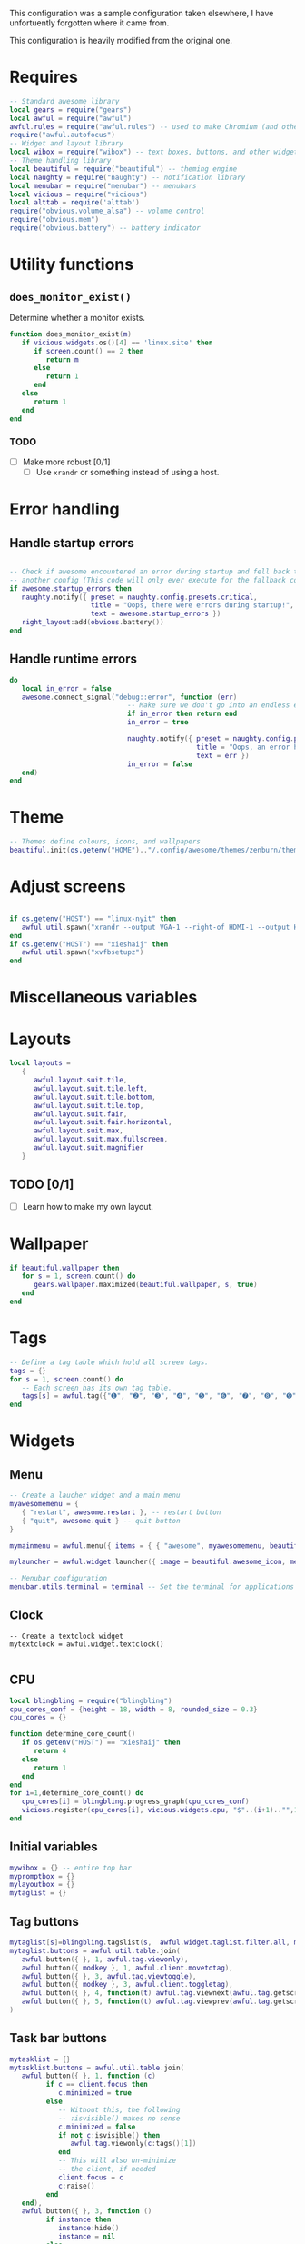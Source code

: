This configuration was a sample configuration taken elsewhere, I have unfortuently forgotten where it came from.

This configuration is heavily modified from the original one.

* Requires

  #+begin_src lua :tangle yes
    -- Standard awesome library
    local gears = require("gears")
    local awful = require("awful")
    awful.rules = require("awful.rules") -- used to make Chromium (and others) to go specific workspaces (and more!)
    require("awful.autofocus")
    -- Widget and layout library
    local wibox = require("wibox") -- text boxes, buttons, and other widgets
    -- Theme handling library
    local beautiful = require("beautiful") -- theming engine
    local naughty = require("naughty") -- notification library
    local menubar = require("menubar") -- menubars
    local vicious = require("vicious")
    local alttab = require('alttab')
    require("obvious.volume_alsa") -- volume control
    require("obvious.mem")
    require("obvious.battery") -- battery indicator

  #+END_SRC

* Utility functions

** =does_monitor_exist()=


   Determine whether a monitor exists.   

   #+BEGIN_SRC lua :tangle yes
     function does_monitor_exist(m)
        if vicious.widgets.os()[4] == 'linux.site' then
           if screen.count() == 2 then
              return m
           else
              return 1
           end
        else
           return 1
        end
     end
   #+END_SRC

*** TODO

    - [ ] Make more robust [0/1]
      - [ ] Use =xrandr= or something instead of using a host.

* Error handling

** Handle startup errors
    
   #+BEGIN_SRC lua :tangle yes

     -- Check if awesome encountered an error during startup and fell back to
     -- another config (This code will only ever execute for the fallback config)
     if awesome.startup_errors then
        naughty.notify({ preset = naughty.config.presets.critical,
                         title = "Oops, there were errors during startup!",
                         text = awesome.startup_errors })
        right_layout:add(obvious.battery())
     end
   #+END_SRC

** Handle runtime errors

   #+BEGIN_SRC lua :tangle yes
     do
        local in_error = false
        awesome.connect_signal("debug::error", function (err)
                                  -- Make sure we don't go into an endless error loop
                                  if in_error then return end
                                  in_error = true

                                  naughty.notify({ preset = naughty.config.presets.critical,
                                                   title = "Oops, an error happened!",
                                                   text = err })
                                  in_error = false
        end)
     end
   #+END_SRC

* Theme
  
  #+BEGIN_SRC lua :tangle yes
    -- Themes define colours, icons, and wallpapers
    beautiful.init(os.getenv("HOME").."/.config/awesome/themes/zenburn/theme.lua")
  #+END_SRC

* Adjust screens

  #+BEGIN_SRC lua :tangle yes

    if os.getenv("HOST") == "linux-nyit" then
       awful.util.spawn("xrandr --output VGA-1 --right-of HDMI-1 --output HDMI-1 --mode 1680x1050")
    end
    if os.getenv("HOST") == "xieshaij" then
       awful.util.spawn("xvfbsetupz")
    end
  #+END_SRC

* Miscellaneous variables


* Layouts

  #+BEGIN_SRC lua :tangle yes
    local layouts =
       {
          awful.layout.suit.tile,
          awful.layout.suit.tile.left,
          awful.layout.suit.tile.bottom,
          awful.layout.suit.tile.top,
          awful.layout.suit.fair,
          awful.layout.suit.fair.horizontal,
          awful.layout.suit.max,
          awful.layout.suit.max.fullscreen,
          awful.layout.suit.magnifier
       }
  #+END_SRC

** TODO [0/1]

   - [ ] Learn how to make my own layout.

* Wallpaper
  
  #+BEGIN_SRC lua :tangle yes
    if beautiful.wallpaper then
       for s = 1, screen.count() do
          gears.wallpaper.maximized(beautiful.wallpaper, s, true)
       end
    end
  #+END_SRC
  
* Tags

  #+BEGIN_SRC lua :tangle yes
    -- Define a tag table which hold all screen tags.
    tags = {}
    for s = 1, screen.count() do
       -- Each screen has its own tag table.
       tags[s] = awful.tag({"➊", "➋", "➌", "➍", "➎", "➏", "➐", "➑", "➒", "➓"}, s, layouts[1])
    end
  #+END_SRC
  
* Widgets
** Menu

   #+BEGIN_SRC lua :tangle yes
     -- Create a laucher widget and a main menu
     myawesomemenu = {
        { "restart", awesome.restart }, -- restart button
        { "quit", awesome.quit } -- quit button
     }

     mymainmenu = awful.menu({ items = { { "awesome", myawesomemenu, beautiful.awesome_icon }}})

     mylauncher = awful.widget.launcher({ image = beautiful.awesome_icon, menu = mymainmenu }) -- top left button for the icon

     -- Menubar configuration
     menubar.utils.terminal = terminal -- Set the terminal for applications that require it
   #+END_SRC

** Clock

   #+BEGIN_SRC  :tangle yes
  -- Create a textclock widget
  mytextclock = awful.widget.textclock()

   #+END_SRC

** CPU

   #+BEGIN_SRC lua :tangle yes
     local blingbling = require("blingbling")
     cpu_cores_conf = {height = 18, width = 8, rounded_size = 0.3}
     cpu_cores = {}

     function determine_core_count()
        if os.getenv("HOST") == "xieshaij" then
           return 4
        else
           return 1
        end
     end
     for i=1,determine_core_count() do
        cpu_cores[i] = blingbling.progress_graph(cpu_cores_conf)
        vicious.register(cpu_cores[i], vicious.widgets.cpu, "$"..(i+1).."",1)
     end
   #+END_SRC

** Initial variables

   #+BEGIN_SRC lua :tangle yes
     mywibox = {} -- entire top bar
     mypromptbox = {}
     mylayoutbox = {}
     mytaglist = {}
   #+END_SRC

** Tag buttons

   #+BEGIN_SRC lua :tangle yes
     mytaglist[s]=blingbling.tagslist(s,  awful.widget.taglist.filter.all, mytaglist.buttons)
     mytaglist.buttons = awful.util.table.join(
        awful.button({ }, 1, awful.tag.viewonly),
        awful.button({ modkey }, 1, awful.client.movetotag),
        awful.button({ }, 3, awful.tag.viewtoggle),
        awful.button({ modkey }, 3, awful.client.toggletag),
        awful.button({ }, 4, function(t) awful.tag.viewnext(awful.tag.getscreen(t)) end),
        awful.button({ }, 5, function(t) awful.tag.viewprev(awful.tag.getscreen(t)) end)
     )
   #+END_SRC

** Task bar buttons

   #+BEGIN_SRC lua :tangle yes
     mytasklist = {}
     mytasklist.buttons = awful.util.table.join(
        awful.button({ }, 1, function (c)
              if c == client.focus then
                 c.minimized = true
              else
                 -- Without this, the following
                 -- :isvisible() makes no sense
                 c.minimized = false
                 if not c:isvisible() then
                    awful.tag.viewonly(c:tags()[1])
                 end
                 -- This will also un-minimize
                 -- the client, if needed
                 client.focus = c
                 c:raise()
              end
        end),
        awful.button({ }, 3, function ()
              if instance then
                 instance:hide()
                 instance = nil
              else
                 instance = awful.menu.clients({ width=250 })
              end
        end),
        awful.button({ }, 4, function ()
              awful.client.focus.byidx(1)
              if client.focus then client.focus:raise() end
        end),
        awful.button({ }, 5, function ()
              awful.client.focus.byidx(-1)
              if client.focus then client.focus:raise() end
     end))

     -- Create a tasklist widget
   #+END_SRC

   #+BEGIN_SRC lua :tangle yes
     for s = 1, screen.count() do -- Create a promptbox for each screen
   #+END_SRC

** Task bar buttons (continued)
   
   #+BEGIN_SRC lua :tangle yes
     mytasklist[s] = awful.widget.tasklist(s, awful.widget.tasklist.filter.currenttags, mytasklist.buttons)
   #+END_SRC

** Volume
   #+BEGIN_SRC lua :tangle yes
     if vicious.widgets.os()[4] == "linux-nyit.site" then
        speaker_name = "Master"
     else
        speaker_name = "Speaker"
     end
     if os.getenv('HOST') ~= "xieshaij" then
        right_layout:add(obvious.volume_alsa(0, speaker_name))
        right_layout:add(obvious.battery())
     end
     local right_layout = wibox.layout.fixed.horizontal()
     if s == 1 then right_layout:add(wibox.widget.systray()) end
     right_layout:add(mylayoutbox[s])
     right_layout:add(mytextclock)
   #+END_SRC
   
** Layout
   
   Image widget to contain an icon indicating which  layout we're using.
   
   #+BEGIN_SRC lua :tangle yes
     -- Create an imagebox widget which will contains an icon indicating which layout we`re using.
     -- We need one layoutbox per screen.
     mylayoutbox[s] = awful.widget.layoutbox(s)
     mylayoutbox[s]:buttons(awful.util.table.join(awful.button({ }, 1, function () awful.layout.inc(1, s, layouts) end),
                                                  awful.button({ }, 3, function () awful.layout.inc(-1, s, layouts) end),
                                                  awful.button({ }, 4, function () awful.layout.inc(1, s, layouts) end),
                                                  awful.button({ }, 5, function () awful.layout.inc(-1, s, layouts) end)))
   #+END_SRC

** Wibox

   #+BEGIN_SRC lua :tangle yes
     -- Create the wibox
     mywibox[s] = awful.wibox({ position = "top", screen = s })

   #+END_SRC


** Left aligned

   #+BEGIN_SRC lua :tangle yes
     -- Widgets that are aligned to the left
     local left_layout = wibox.layout.fixed.horizontal()
     left_layout:add(mylauncher)
     left_layout:add(mytaglist[s])
     left_layout:add(mypromptbox[s])
     for i=1,determine_core_count() do
        left_layout:add(cpu_cores[i])
     end
   #+END_SRC


** Bring it all together

   #+BEGIN_SRC lua :tangle yes




     -- Now bring it all together (with the tasklist in the middle)
     local layout = wibox.layout.align.horizontal()
     layout:set_left(left_layout)
     layout:set_middle(mytasklist[s])
     layout:set_right(right_layout)

     mywibox[s]:set_widget(layout)
     end
   #+END_SRC

** Next/prev tag
   
   #+BEGIN_SRC lua :tangle yes


     root.buttons(awful.util.table.join(
                     awful.button({ }, 3, function () mymainmenu:toggle() end),
                     awful.button({ }, 4, awful.tag.viewnext),
                     awful.button({ }, 5, awful.tag.viewprev)
     ))
   #+END_SRC
     
* Keys
  
** Initial table
   #+BEGIN_SRC lua :tangle yes
     globalkeys = awful.util.table.join(
   #+END_SRC
   
   #+BEGIN_SRC lua :tangle yes
     awful.key({ modkey }, "g", function() alttab.switch(1, "Alt_L", "g", "g") end),
     awful.key({ modkey, "Control" }, "g", function() alttab.switch(-1, "Alt_L", "g", "g") end),
     awful.key({ modkey }, "s", function() awful.util.spawn("rofi -show window") end),
     awful.key({ modkey, "Shift" }, "`", function () awful.util.spawn("lock") end),
     awful.key({ modkey, }, "¬", function () awful.util.spawn("lock") end),
     awful.key({modkey, "Shift"}, "x", xrandr),
     awful.key({ modkey, "Shift" }, "p", function () awful.util.spawn("passmenu") end), -- Spawn the pass dmenu script.

     awful.key({ modkey,           }, "Escape", awful.tag.history.restore),

     awful.key({ modkey,           }, "j",
        function ()
           awful.client.focus.byidx(1)
           if client.focus then client.focus:raise() end
     end),
     awful.key({ modkey,           }, "k",
        function ()
           awful.client.focus.byidx(-1)
           if client.focus then client.focus:raise() end
     end),
     awful.key({ modkey,           }, "w", function () mymainmenu:show() end),

     -- Layout manipulation
     awful.key({ modkey, "Shift"   }, "j", function () awful.client.swap.byidx(1)    end),
     awful.key({ modkey, "Shift"   }, "k", function () awful.client.swap.byidx(-1)    end),
     awful.key({ modkey, "Control" }, "j", function () awful.screen.focus_relative(1) end),
     awful.key({ modkey, "Control" }, "k", function () awful.screen.focus_relative(-1) end),
     awful.key({ modkey,           }, "u", awful.client.urgent.jumpto),
     awful.key({ modkey,           }, "Tab",
        function ()
           awful.client.focus.history.previous()
           if client.focus then
              client.focus:raise()
           end
     end),

     -- Standard program
     awful.key({ modkey,           }, "Return", function () awful.util.spawn(terminal) end),
     awful.key({ modkey, "Control" }, "r", awesome.restart),
     awful.key({ modkey, "Shift"   }, "q", awesome.quit),

     awful.key({ modkey,           }, "l",     function () awful.tag.incmwfact(0.05)    end),
     awful.key({ modkey,           }, "h",     function () awful.tag.incmwfact(-0.05)    end),
     awful.key({ modkey, "Shift"   }, "h",     function () awful.tag.incnmaster(1)      end),
     awful.key({ modkey, "Shift"   }, "l",     function () awful.tag.incnmaster(-1)      end),
     awful.key({ modkey, "Control" }, "h",     function () awful.tag.incncol(1)         end),
     awful.key({ modkey, "Control" }, "l",     function () awful.tag.incncol(-1)         end),
     awful.key({ modkey, "Control" }, "n", awful.client.restore),

     awful.key({ modkey }, "p", function() awful.util.spawn("rofi -show run") end) -- (dmenu2)
     )

     clientkeys = awful.util.table.join(
        awful.key({ modkey }, "Next",  function () awful.client.moveresize(20,  20, -40, -40) end),
        awful.key({ modkey }, "Prior", function () awful.client.moveresize(-20, -20,  40,  40) end),
        awful.key({ modkey }, "Down",  function () awful.client.moveresize(0,  20,   0,   0) end),
        awful.key({ modkey }, "Up",    function () awful.client.moveresize(0, -20,   0,   0) end),
        awful.key({ modkey }, "Left",  function () awful.client.moveresize(-20,   0,   0,   0) end),
        awful.key({ modkey }, "Right", function () awful.client.moveresize(20,   0,   0,   0) end),
        awful.key({ modkey,           }, "f",      function (c) c.fullscreen = not c.fullscreen  end),
        awful.key({ modkey, "Shift"   }, "c",      function (c) c:kill()                         end),
        awful.key({ modkey, "Control" }, "space",  awful.client.floating.toggle                     ),
        awful.key({ modkey, "Control" }, "Return", function (c) c:swap(awful.client.getmaster()) end),
        awful.key({ modkey,           }, "o",      awful.client.movetoscreen                        ),
        awful.key({ modkey,           }, "t",      function (c) c.ontop = not c.ontop            end),
        awful.key({ modkey,           }, "n",
           function (c)
              -- The client currently has the input focus, so it cannot be
              -- minimized, since minimized clients can`t have the focus.
              c.minimized = true
        end),
        awful.key({ modkey,           }, "m",
           function (c)
              c.maximized_horizontal = not c.maximized_horizontal
              c.maximized_vertical   = not c.maximized_vertical
        end)
     )

     -- Bind all key numbers to tags.
     -- Be careful: we use keycodes to make it works on any keyboard layout.
     -- This should map on the top row of your keyboard, usually 1 to 9.
     for i = 1, 9 do
        globalkeys = awful.util.table.join(globalkeys,
                                           awful.key({ modkey }, "#" .. i + 9,
                                              function ()
                                                 local screen = mouse.screen
                                                 local tag = awful.tag.gettags(screen)[i]
                                                 if tag then
                                                    awful.tag.viewonly(tag)
                                                 end
                                           end),
                                           awful.key({ modkey, "Control" }, "#" .. i + 9,
                                              function ()
                                                 local screen = mouse.screen
                                                 local tag = awful.tag.gettags(screen)[i]
                                                 if tag then
                                                    awful.tag.viewtoggle(tag)
                                                 end
                                           end),
                                           awful.key({ modkey, "Shift" }, "#" .. i + 9,
                                              function ()
                                                 if client.focus then
                                                    local tag = awful.tag.gettags(client.focus.screen)[i]
                                                    if tag then
                                                       awful.client.movetotag(tag)
                                                    end
                                                 end
                                           end),
                                           awful.key({ modkey, "Control", "Shift" }, "#" .. i + 9,
                                              function ()
                                                 if client.focus then
                                                    local tag = awful.tag.gettags(client.focus.screen)[i]
                                                    if tag then
                                                       awful.client.toggletag(tag)
                                                    end
                                                 end
        end))
     end

     clientbuttons = awful.util.table.join(
        awful.button({ }, 1, function (c) client.focus = c; c:raise() end),
        awful.button({ modkey }, 1, awful.mouse.client.move),
        awful.button({ modkey }, 3, awful.mouse.client.resize))

   #+END_SRC

** Pull it all together

   #+BEGIN_SRC lua :tangle yes
     root.keys(globalkeys)
   #+END_SRC

* Rules
  #+BEGIN_SRC lua :tangle yes
    awful.rules.rules = {
       -- All clients will match this rule.
       { rule = { },
         properties = { border_width = beautiful.border_width,
                        border_color = beautiful.border_normal,
                        focus = awful.client.focus.filter,
                        keys = clientkeys,
                        buttons = clientbuttons } },
       { rule = { instance = "Chrome" },
         properties = {tag = tags[1][2]}}
    }
  #+END_SRC
  
* Signals
  
  Signal function to execute when a new client appears.
  #+BEGIN_SRC lua :tangle yes
    client.connect_signal("manage", function (c, startup)
  #+END_SRC
  
** Hover focus
   
   This is one of my favorite things in a window manager, I *love* it when I hover over a window and it focuses.

   #+BEGIN_SRC lua :tangle yes
     c:connect_signal("mouse::enter", function(c)
                         if awful.layout.get(c.screen) ~= awful.layout.suit.magnifier
                         and awful.client.focus.filter(c) then
                            client.focus = c
                         end
     end)
   #+END_SRC

   #+BEGIN_SRC lua :tangle yes
     if not startup then
        -- Set the windows at the slave,
        -- i.e. put it at the end of others instead of setting it master.
        -- awful.client.setslave(c)

        -- Put windows in a smart way, only if they does not set an initial position.
        if not c.size_hints.user_position and not c.size_hints.program_position then
           awful.placement.no_overlap(c)
           awful.placement.no_offscreen(c)
        end
     end

     local titlebars_enabled = false
     if titlebars_enabled and (c.type == "normal" or c.type == "dialog") then
        -- buttons for the titlebar
        local buttons = awful.util.table.join(
           awful.button({ }, 1, function()
                 client.focus = c
                 c:raise()
                 awful.mouse.client.move(c)
           end),
           awful.button({ }, 3, function()
                 client.focus = c
                 c:raise()
                 awful.mouse.client.resize(c)
        end))

        -- Widgets that are aligned to the left
        local left_layout = wibox.layout.fixed.horizontal()
        left_layout:add(awful.titlebar.widget.iconwidget(c))
        left_layout:buttons(buttons)

        -- Widgets that are aligned to the right
        local right_layout = wibox.layout.fixed.horizontal()
        right_layout:add(awful.titlebar.widget.floatingbutton(c))
        right_layout:add(awful.titlebar.widget.maximizedbutton(c))
        right_layout:add(awful.titlebar.widget.stickybutton(c))
        right_layout:add(awful.titlebar.widget.ontopbutton(c))
        right_layout:add(awful.titlebar.widget.closebutton(c))

        -- The title goes in the middle
        local middle_layout = wibox.layout.flex.horizontal()
        local title = awful.titlebar.widget.titlewidget(c)
        title:set_align("center")
        middle_layout:add(title)
        middle_layout:buttons(buttons)

        -- Now bring it all together
        local layout = wibox.layout.align.horizontal()
        layout:set_left(left_layout)
        layout:set_right(right_layout)
        layout:set_middle(middle_layout)

        awful.titlebar(c):set_widget(layout)
     end
     end)

     client.connect_signal("focus", function(c) c.border_color = beautiful.border_focus end)
     client.connect_signal("unfocus", function(c) c.border_color = beautiful.border_normal end)
   #+END_SRC
